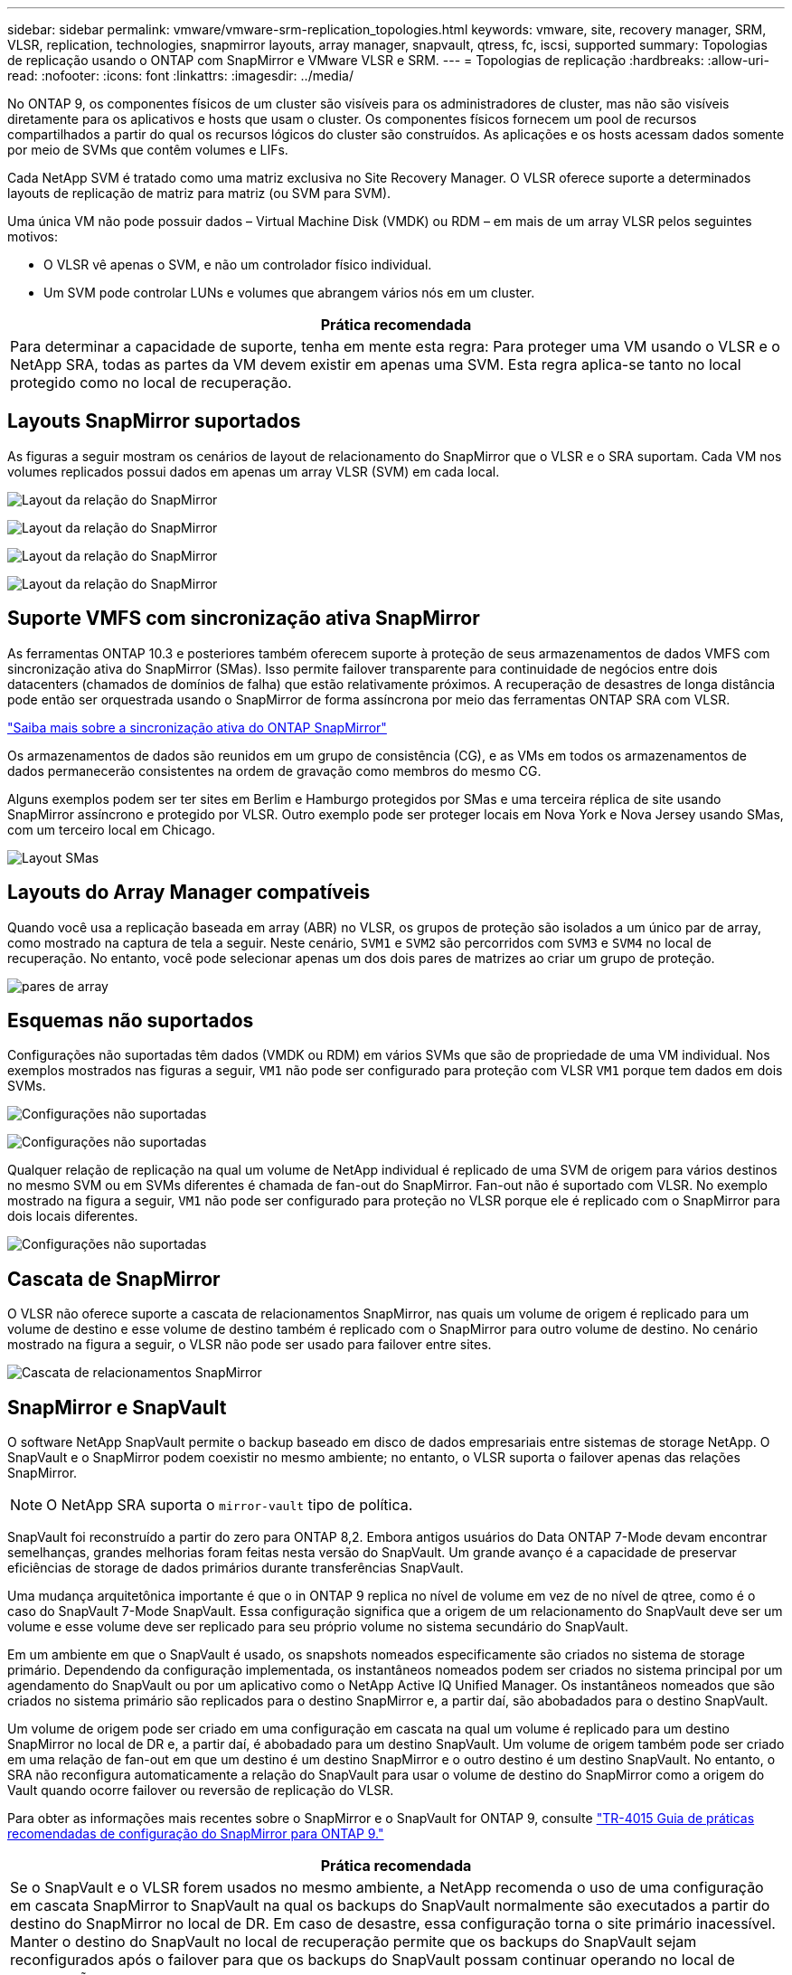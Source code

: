 ---
sidebar: sidebar 
permalink: vmware/vmware-srm-replication_topologies.html 
keywords: vmware, site, recovery manager, SRM, VLSR, replication, technologies, snapmirror layouts, array manager, snapvault, qtress, fc, iscsi, supported 
summary: Topologias de replicação usando o ONTAP com SnapMirror e VMware VLSR e SRM. 
---
= Topologias de replicação
:hardbreaks:
:allow-uri-read: 
:nofooter: 
:icons: font
:linkattrs: 
:imagesdir: ../media/


[role="lead"]
No ONTAP 9, os componentes físicos de um cluster são visíveis para os administradores de cluster, mas não são visíveis diretamente para os aplicativos e hosts que usam o cluster. Os componentes físicos fornecem um pool de recursos compartilhados a partir do qual os recursos lógicos do cluster são construídos. As aplicações e os hosts acessam dados somente por meio de SVMs que contêm volumes e LIFs.

Cada NetApp SVM é tratado como uma matriz exclusiva no Site Recovery Manager. O VLSR oferece suporte a determinados layouts de replicação de matriz para matriz (ou SVM para SVM).

Uma única VM não pode possuir dados – Virtual Machine Disk (VMDK) ou RDM – em mais de um array VLSR pelos seguintes motivos:

* O VLSR vê apenas o SVM, e não um controlador físico individual.
* Um SVM pode controlar LUNs e volumes que abrangem vários nós em um cluster.


|===
| Prática recomendada 


| Para determinar a capacidade de suporte, tenha em mente esta regra: Para proteger uma VM usando o VLSR e o NetApp SRA, todas as partes da VM devem existir em apenas uma SVM. Esta regra aplica-se tanto no local protegido como no local de recuperação. 
|===


== Layouts SnapMirror suportados

As figuras a seguir mostram os cenários de layout de relacionamento do SnapMirror que o VLSR e o SRA suportam. Cada VM nos volumes replicados possui dados em apenas um array VLSR (SVM) em cada local.

image:vsrm-ontap9_image7.png["Layout da relação do SnapMirror"]

image:vsrm-ontap9_image8.png["Layout da relação do SnapMirror"]

image:vsrm-ontap9_image9.png["Layout da relação do SnapMirror"]

image:vsrm-ontap9_image10.png["Layout da relação do SnapMirror"]



== Suporte VMFS com sincronização ativa SnapMirror

As ferramentas ONTAP 10.3 e posteriores também oferecem suporte à proteção de seus armazenamentos de dados VMFS com sincronização ativa do SnapMirror (SMas). Isso permite failover transparente para continuidade de negócios entre dois datacenters (chamados de domínios de falha) que estão relativamente próximos. A recuperação de desastres de longa distância pode então ser orquestrada usando o SnapMirror de forma assíncrona por meio das ferramentas ONTAP SRA com VLSR.

https://docs.netapp.com/us-en/ontap/snapmirror-active-sync/["Saiba mais sobre a sincronização ativa do ONTAP SnapMirror"]

Os armazenamentos de dados são reunidos em um grupo de consistência (CG), e as VMs em todos os armazenamentos de dados permanecerão consistentes na ordem de gravação como membros do mesmo CG.

Alguns exemplos podem ser ter sites em Berlim e Hamburgo protegidos por SMas e uma terceira réplica de site usando SnapMirror assíncrono e protegido por VLSR. Outro exemplo pode ser proteger locais em Nova York e Nova Jersey usando SMas, com um terceiro local em Chicago.

image:https://docs.netapp.com/us-en/ontap-tools-vmware-vsphere-104/media/fan-out-protection.png["Layout SMas"]



== Layouts do Array Manager compatíveis

Quando você usa a replicação baseada em array (ABR) no VLSR, os grupos de proteção são isolados a um único par de array, como mostrado na captura de tela a seguir. Neste cenário, `SVM1` e `SVM2` são percorridos com `SVM3` e `SVM4` no local de recuperação. No entanto, você pode selecionar apenas um dos dois pares de matrizes ao criar um grupo de proteção.

image:vsrm-ontap9_image11.png["pares de array"]



== Esquemas não suportados

Configurações não suportadas têm dados (VMDK ou RDM) em vários SVMs que são de propriedade de uma VM individual. Nos exemplos mostrados nas figuras a seguir, `VM1` não pode ser configurado para proteção com VLSR `VM1` porque tem dados em dois SVMs.

image:vsrm-ontap9_image12.png["Configurações não suportadas"]

image:vsrm-ontap9_image13.png["Configurações não suportadas"]

Qualquer relação de replicação na qual um volume de NetApp individual é replicado de uma SVM de origem para vários destinos no mesmo SVM ou em SVMs diferentes é chamada de fan-out do SnapMirror. Fan-out não é suportado com VLSR. No exemplo mostrado na figura a seguir, `VM1` não pode ser configurado para proteção no VLSR porque ele é replicado com o SnapMirror para dois locais diferentes.

image:vsrm-ontap9_image14.png["Configurações não suportadas"]



== Cascata de SnapMirror

O VLSR não oferece suporte a cascata de relacionamentos SnapMirror, nas quais um volume de origem é replicado para um volume de destino e esse volume de destino também é replicado com o SnapMirror para outro volume de destino. No cenário mostrado na figura a seguir, o VLSR não pode ser usado para failover entre sites.

image:vsrm-ontap9_image15.png["Cascata de relacionamentos SnapMirror"]



== SnapMirror e SnapVault

O software NetApp SnapVault permite o backup baseado em disco de dados empresariais entre sistemas de storage NetApp. O SnapVault e o SnapMirror podem coexistir no mesmo ambiente; no entanto, o VLSR suporta o failover apenas das relações SnapMirror.


NOTE: O NetApp SRA suporta o `mirror-vault` tipo de política.

SnapVault foi reconstruído a partir do zero para ONTAP 8,2. Embora antigos usuários do Data ONTAP 7-Mode devam encontrar semelhanças, grandes melhorias foram feitas nesta versão do SnapVault. Um grande avanço é a capacidade de preservar eficiências de storage de dados primários durante transferências SnapVault.

Uma mudança arquitetônica importante é que o in ONTAP 9 replica no nível de volume em vez de no nível de qtree, como é o caso do SnapVault 7-Mode SnapVault. Essa configuração significa que a origem de um relacionamento do SnapVault deve ser um volume e esse volume deve ser replicado para seu próprio volume no sistema secundário do SnapVault.

Em um ambiente em que o SnapVault é usado, os snapshots nomeados especificamente são criados no sistema de storage primário. Dependendo da configuração implementada, os instantâneos nomeados podem ser criados no sistema principal por um agendamento do SnapVault ou por um aplicativo como o NetApp Active IQ Unified Manager. Os instantâneos nomeados que são criados no sistema primário são replicados para o destino SnapMirror e, a partir daí, são abobadados para o destino SnapVault.

Um volume de origem pode ser criado em uma configuração em cascata na qual um volume é replicado para um destino SnapMirror no local de DR e, a partir daí, é abobadado para um destino SnapVault. Um volume de origem também pode ser criado em uma relação de fan-out em que um destino é um destino SnapMirror e o outro destino é um destino SnapVault. No entanto, o SRA não reconfigura automaticamente a relação do SnapVault para usar o volume de destino do SnapMirror como a origem do Vault quando ocorre failover ou reversão de replicação do VLSR.

Para obter as informações mais recentes sobre o SnapMirror e o SnapVault for ONTAP 9, consulte https://www.netapp.com/media/17229-tr4015.pdf?v=127202175503P["TR-4015 Guia de práticas recomendadas de configuração do SnapMirror para ONTAP 9."^]

|===
| Prática recomendada 


| Se o SnapVault e o VLSR forem usados no mesmo ambiente, a NetApp recomenda o uso de uma configuração em cascata SnapMirror to SnapVault na qual os backups do SnapVault normalmente são executados a partir do destino do SnapMirror no local de DR. Em caso de desastre, essa configuração torna o site primário inacessível. Manter o destino do SnapVault no local de recuperação permite que os backups do SnapVault sejam reconfigurados após o failover para que os backups do SnapVault possam continuar operando no local de recuperação. 
|===
Em um ambiente VMware, cada datastore tem um identificador exclusivo universal (UUID) e cada VM tem um ID de objeto gerenciado exclusivo (MOID). Essas IDs não são mantidas pelo VLSR durante o failover ou failback. Como os UUIDs do datastore e os MOIDs de VM não são mantidos durante o failover pelo VLSR, todos os aplicativos que dependem desses IDs devem ser reconfigurados após o failover do VLSR. Um aplicativo de exemplo é o NetApp Active IQ Unified Manager, que coordena a replicação do SnapVault com o ambiente vSphere.

A figura a seguir mostra uma configuração em cascata SnapMirror to SnapVault. Se o destino do SnapVault estiver no local de DR ou em um local terciário que não seja afetado por uma interrupção no local primário, o ambiente poderá ser reconfigurado para permitir que os backups continuem após o failover.

image:vsrm-ontap9_image16.png["SnapMirror para SnapVault cascata"]

A figura a seguir mostra a configuração depois que o VLSR foi usado para reverter a replicação do SnapMirror de volta para o local principal. O ambiente também foi reconfigurado de modo que os backups do SnapVault estão ocorrendo a partir do que é agora a fonte SnapMirror. Esta configuração é uma configuração de fan-out do SnapMirror SnapVault.

image:vsrm-ontap9_image17.png["SnapMirror para SnapVault cascata reversa"]

Depois que o vsrm executa o failback e uma segunda reversão das relações do SnapMirror, os dados de produção estão de volta ao local principal. Agora, esses dados estão protegidos da mesma maneira que antes do failover para o local de recuperação de desastres, por meio de backups SnapMirror e SnapVault.



== Uso de Qtrees em ambientes do Site Recovery Manager

Qtrees são diretórios especiais que permitem a aplicação de cotas de sistema de arquivos para nas. O ONTAP 9 permite a criação de qtrees, e qtrees podem existir em volumes replicados com o SnapMirror. No entanto, o SnapMirror não permite replicação de qtrees individuais ou replicação em nível de qtree. Toda a replicação do SnapMirror está apenas no nível do volume. Por esta razão, o NetApp não recomenda o uso de qtrees com VLSR.



== Ambientes FC e iSCSI mistos

Com os protocolos SAN compatíveis (FC, FCoE e iSCSI), o ONTAP 9 fornece serviços LUN, ou seja, a capacidade de criar e mapear LUNs para hosts conectados. Como o cluster consiste em vários controladores, há vários caminhos lógicos gerenciados pela e/S multipath em qualquer LUN individual. O acesso de unidade lógica assimétrica (ALUA) é usado nos hosts para que o caminho otimizado para um LUN seja selecionado e seja ativado para transferência de dados. Se o caminho otimizado para qualquer LUN mudar (por exemplo, porque o volume que contém é movido), o ONTAP 9 reconhece e ajusta-se automaticamente para essa alteração sem interrupções. Se o caminho otimizado ficar indisponível, o ONTAP poderá alternar para qualquer outro caminho disponível sem interrupções.

O VMware VLSR e o NetApp SRA suportam o uso do protocolo FC em um local e do protocolo iSCSI no outro local. No entanto, ele não dá suporte a uma combinação de armazenamentos de dados anexados a FC e armazenamentos de dados anexados a iSCSI no mesmo host ESXi ou em hosts diferentes no mesmo cluster. Esta configuração não é suportada com o VLSR porque, durante o failover VLSR ou failover de teste, o VLSR inclui todos os iniciadores FC e iSCSI nos hosts ESXi na solicitação.

|===
| Prática recomendada 


| O VLSR e o SRA oferecem suporte a protocolos FC e iSCSI mistos entre os locais protegidos e de recuperação. No entanto, cada local deve ser configurado com apenas um protocolo, FC ou iSCSI, e não com ambos os protocolos no mesmo local. Se houver um requisito para que os protocolos FC e iSCSI sejam configurados no mesmo local, o NetApp recomenda que alguns hosts usem iSCSI e outros hosts usem FC. O NetApp também recomenda, neste caso, que os mapeamentos de recursos do VLSR sejam configurados para que as VMs sejam configuradas para failover em um grupo de hosts ou outro. 
|===